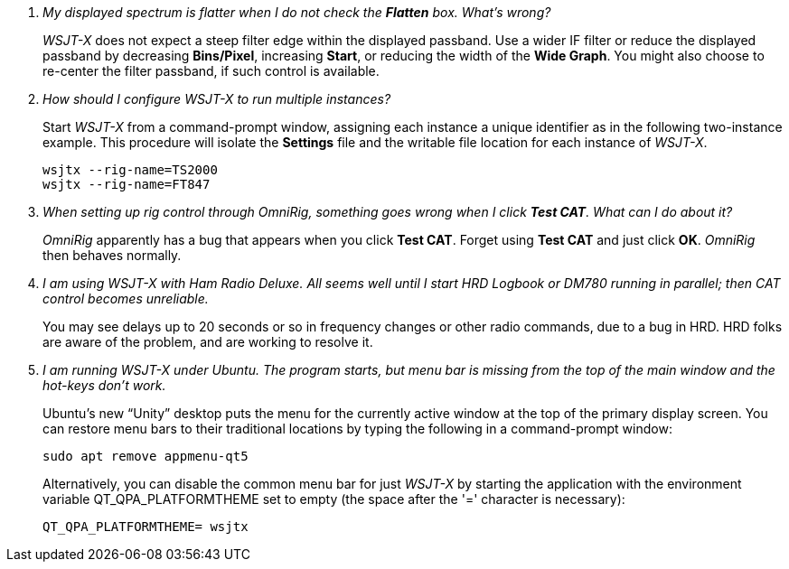 ////
Questions:
 Should be short one liners ending with ?::
 If your question is too long for one line, consider multiple questions or rephrase

Answers:
 Can be bullet or paragraphs. Bullets make for easier reading.

Bullet Usage:
 *  = a circle bullet single intent
 ** = circle bullet double indent
 .  = should be avoided as the questions are numbered
 .. = bullet a, b, c, and so on, double indent

Alternatives: Use a * Bullet, followed by .. for example, then have
a multi-section answer using the * as the section header
 
 * Section Header 1
 .. Possible Answer a
 .. Possible Answer b
 * Section Header 2
 .. Possible Answer a
 .. Possible Answer b
 
Link Usage:
 Use the common/links.adoc for href links to maintain consistency. Try to avoid
 apostrophes ` or ' as it breaks AsciiDoc syntax without special escaping 
 and they do not translate into other languages well.

////
[qanda]
My displayed spectrum is flatter when I do not check the *Flatten* box. What's wrong?::

_WSJT-X_ does not expect a steep filter edge within the displayed
passband. Use a wider IF filter or reduce the displayed passband by
decreasing *Bins/Pixel*, increasing *Start*, or reducing the width of
the *Wide Graph*.  You might also choose to re-center the filter
passband, if such control is available.

How should I configure _WSJT-X_ to run multiple instances?::

Start _WSJT-X_ from a command-prompt window, assigning each instance a
unique identifier as in the following two-instance example.  This
procedure will isolate the *Settings* file and the writable file
location for each instance of _WSJT-X_.

 wsjtx --rig-name=TS2000
 wsjtx --rig-name=FT847

When setting up rig control through _OmniRig_, something goes wrong when I click *Test CAT*.  What can I do about it?::

_OmniRig_ apparently has a bug that appears when you click *Test CAT*.
Forget using *Test CAT* and just click *OK*.  _OmniRig_ then behaves
normally.

I am using _WSJT-X_ with _Ham Radio Deluxe_.  All seems well until I start HRD Logbook or DM780 running in parallel; then CAT control becomes unreliable.::

You may see delays up to 20 seconds or so in frequency changes or
other radio commands, due to a bug in HRD.  HRD folks are aware of the
problem, and are working to resolve it.

I am running _WSJT-X_ under Ubuntu.  The program starts, but menu bar is missing from the top of the main window and the hot-keys don't work.::

Ubuntu's new "`Unity`" desktop puts the menu for the currently active
window at the top of the primary display screen.  You can restore menu
bars to their traditional locations by typing the following in a
command-prompt window:

 sudo apt remove appmenu-qt5

+
Alternatively, you can disable the common menu bar for just _WSJT-X_
by starting the application with the environment variable
QT_QPA_PLATFORMTHEME set to empty (the space after the '=' character
is necessary):

 QT_QPA_PLATFORMTHEME= wsjtx
